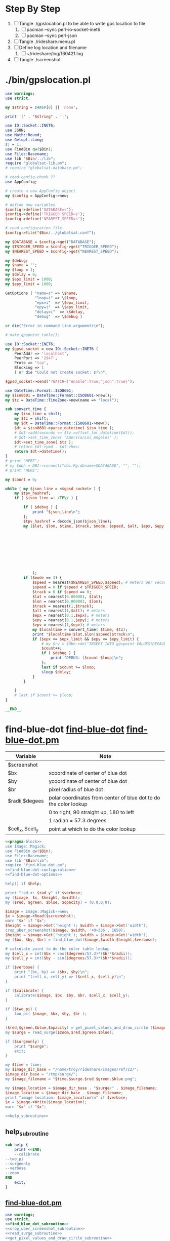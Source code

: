 * Step By Step
  1. [ ] Tangle ./gpslocation.pl to be able to write gps location to file
     1. [ ] pacman --sync perl-io-socket-inet6
     1. [ ] pacman --sync perl-json
  2. [ ] Tangle ./rideshare.menu.pl
  3. [ ] Define log location and filename
     1. [ ] ~/rideshare/log/160421.log
  4. [ ] Tangle ./screenshot
* ./bin/gpslocation.pl
  #+BEGIN_SRC perl :tangle ./bin/gpslocation.pl :shebang #!/usr/bin/env perl
    use warnings;
    use strict;

    my $string = $ARGV[0] || 'none';

    print '|' . "$string" . '|';

    use IO::Socket::INET6;
    use JSON;
    use Math::Round;
    use Getopt::Long;
    $| = 1;
    use FindBin qw($Bin);
    use File::Basename;
    use lib "$Bin/../lib";
    require "globalsat-lib.pm";
    # require "globalsat-database.pm";

    # read-config-chunk ??
    use AppConfig;

    # create a new AppConfig object
    my $config = AppConfig->new;

    # define new variables
    $config->define('DATABASE=s');
    $config->define('TRIGGER_SPEED=s');
    $config->define('NEAREST_SPEED=s');

    # read configuration file
    $config->file("$Bin/../globalsat.conf");

    my $DATABASE = $config->get("DATABASE");
    my $TRIGGER_SPEED = $config->get("TRIGGER_SPEED");
    my $NEAREST_SPEED = $config->get("NEAREST_SPEED");

    my $debug;
    my $name = '';
    my $loop = 1;
    my $delay = 0;
    my $epx_limit = 1000;
    my $epy_limit = 1000;

    GetOptions ( "name=s" => \$name,
                 "loop=i" => \$loop,
                 "epx=i"  => \$epx_limit,
                 "epy=i"  => \$epy_limit,
                 "delay=i"  => \$delay,
                 "debug"  => \$debug )

    or die("Error in command line arguments\n");

    # make_gpspoint_table();

    use IO::Socket::INET6;
    my $gpsd_socket = new IO::Socket::INET6 (
        PeerAddr => 'localhost',
        PeerPort => '2947',
        Proto => 'tcp',
        Blocking => 1
        ) or die "Could not create socket: $!\n";

    $gpsd_socket->send('?WATCH={"enable":true,"json":true}');

    use DateTime::Format::ISO8601;
    my $iso8601 = DateTime::Format::ISO8601->new();
    my $tz = DateTime::TimeZone->new(name => "local");

    sub convert_time {
        my $iso_time = shift;
        my $tz = shift;
        my $dt = DateTime::Format::ISO8601->new();
        $dt = $iso8601->parse_datetime( $iso_time );
        # $dt->add(seconds => $tz->offset_for_datetime($dt));
        # $dt->set_time_zone( 'America/Los_Angeles' );
        $dt->set_time_zone( $tz );
        # return $dt->ymd . $dt->hms;
        return $dt->datetime();
    }
    # print "HERE";
    # my $dbh = DBI->connect("dbi:Pg:dbname=$DATABASE", "", "");
    # print "HERE";

    my $count = 0;

    while ( my $json_line = <$gpsd_socket> ) {
        my $tpv_hashref;
        if ( $json_line =~ /TPV/ ) {
        
            if ( $debug ) {
                print "$json_line\n";
            };
            $tpv_hashref = decode_json($json_line);
            my ($lat, $lon, $time, $track, $mode, $speed, $alt, $epx, $epy, $epv ) = ( $tpv_hashref->{lat},
                                                                                       $tpv_hashref->{lon},
                                                                                       $tpv_hashref->{time},
                                                                                       $tpv_hashref->{track},
                                                                                       $tpv_hashref->{mode},
                                                                                       $tpv_hashref->{speed},
                                                                                       $tpv_hashref->{alt},
                                                                                       $tpv_hashref->{epx},
                                                                                       $tpv_hashref->{epy},
                                                                                       $tpv_hashref->{epv}
                );
            if ($mode == 3) {
                $speed = nearest($NEAREST_SPEED,$speed); # meters per second
                $speed = 0 if $speed < $TRIGGER_SPEED;
                $track = 0 if $speed == 0;
                $lat = nearest(0.000001, $lat);
                $lon = nearest(0.000001, $lon);
                $track = nearest(1,$track);
                $alt = nearest(1,$alt); # meters
                $epx = nearest(0.1,$epx); # meters
                $epy = nearest(0.1,$epy); # meters
                $epv = nearest(1,$epv); # meters
                my $localtime = convert_time( $time, $tz);
                print "$localtime|$lat,$lon|$speed|$track\n";
                if ($epx <= $epx_limit && $epy <= $epy_limit) {
                    # my $rv = $dbh->do("INSERT INTO gpspoint VALUES(DEFAULT, \'$localtime\', \'$name\', $lat, $lon, $alt, $epx, $epy, $epv, $speed, $track);");
                    $count++;
                    if ( $debug ) {
                        print "DEBUG: [$count $loop]\n";
                    };
                    last if $count >= $loop;
                    sleep $delay;
                }
            }
        
        }
        # last if $count >= $loop;
    }

    __END__

  #+END_SRC
* find-blue-dot [[file:./bin/find-blue-dot][find-blue-dot]] [[file:./bin/lib/find-blue-dot.pm][find-blue-dot.pm]]
  #+TBLNAME: variables
  | Variable         | Note                                                             |
  |------------------+------------------------------------------------------------------|
  | $screenshot      |                                                                  |
  | $bx              | xcoordinate of center of blue dot                                |
  | $by              | ycoordinate of center of blue dot                                |
  | $br              | pixel radius of blue dot                                         |
  |------------------+------------------------------------------------------------------|
  | $radii,$degees   | polar coordinates from center of blue dot to do the color lookup |
  |                  | 0 to right, 90 straight up, 180 to left                          |
  |                  | 1 radian = 57.3 degrees                                                                 |
  |------------------+------------------------------------------------------------------|
  | $cell_x, $cell_y | point at which to do the color lookup                            |
  #+BEGIN_SRC perl :tangle ./bin/find-blue-dot :shebang #!/usr/bin/env perl :noweb yes
    <<pragma-block>>
    use Image::Magick;
    use FindBin qw($Bin);
    use File::Basename;
    use lib "$Bin/lib";
    require "find-blue-dot.pm";
    <<find-blue-dot-configuration>>    
    <<find-blue-dot-options>>

    help() if $help;

    print "rad_x: $rad_y" if $verbose;
    my ($image, $x, $height, $width);
    my ($red, $green, $blue, $opacity) = (0,0,0,0);

    $image = Image::Magick->new;
    $x = $image->Read($screenshot);
    warn "$x" if "$x";
    $height = $image->Get('height'); $width = $image->Get('width');
    crop_uber_screenshot($image, $width, '+0+336', 1650);
    $height = $image->Get('height'); $width = $image->Get('width');
    my ($bx, $by, $br) = find_blue_dot($image,$width,$height,$verbose);

    # calculate point to do the color table lookup
    my $cell_x = int($bx + cos($degrees/57.3)*($br*$radii));
    my $cell_y = int($by - sin($degrees/57.3)*($br*$radii));

    if ($verbose) {
        print "(bx, by) => ($bx, $by)\n";
        print "(cell_x, cell_y) => ($cell_x, $cell_y)\n";
    }

    if ($calibrate) {
        calibrate($image, $bx, $by, $br, $cell_x, $cell_y);
    }

    if ($two_pi) {
        two_pi( $image, $bx, $by, $br );
    }

    ($red,$green,$blue,$opacity) = get_pixel_values_and_draw_circle ($image,$cell_x,$cell_y);
    my $surge = read_surge($zoom,$red,$green,$blue);

    if ($surgeonly) {
        print "$surge";
        exit;
    }

    my $time = time;
    my $image_dir_base = "/home/troy/rideshare/images/ref/z2/";
    $image_dir_base = "/tmp/surge/";
    my $image_filename = "$time.$surge.$red.$green.$blue.png";

    my $image_location = $image_dir_base . "$surge/" . $image_filename;
    $image_location = $image_dir_base . $image_filename;
    print "image location: $image_location\n" if $verbose;
    $x = $image->Write($image_location);
    warn "$x" if "$x";

    <<help_subroutine>>
  #+END_SRC
** help_subroutine
   #+NAME: help_subroutine
   #+BEGIN_SRC perl
     sub help {
         print <<END;
         --calibrate
	 --two_pi
	 --surgeonly
	 --verbose
	 --zoom
     END
         exit;
     }
   #+END_SRC
** [[file:bin/lib/find-blue-dot.pm][find-blue-dot.pm]]
   #+BEGIN_SRC perl :tangle ./bin/lib/find-blue-dot.pm :padline no :noweb yes
     use warnings;
     use strict;
     <<find_blue_dot_subroutine>>
     <<crop_uber_screenshot_subroutine>>
     <<read_surge_subroutine>>
     <<get_pixel_values_and_draw_circle_subroutine>>
     <<calibrate_subroutine>>
     <<two_pi_subroutine>>
     1;
   #+END_SRC    
*** two_pi_subroutine
    #+TBLNAME: Argument variables
    | Variable                 | Note                                                       |
    |--------------------------+------------------------------------------------------------|
    | $image                   |                                                            |
    | $bx                      |                                                            |
    | $by                      |                                                            |
    | $br                      |                                                            |
    | $cell_x, $cell_y         | location of point to do color lookup                       |
    |--------------------------+------------------------------------------------------------|
    | $radii_down --> $degrees | 1 radian = 57.3 degrees                                    |
    |                          | Polar coordinates: 0 to right                              |
    |                          | 90 straight up, 180 to left                                |
    |--------------------------+------------------------------------------------------------|
    | $px                      | x-value of point on circle drawn around color lookup point |
    | $py                      | y-value of point on circle drawn around color lookup point |
    |                          |                                                            |
    #+NAME: two_pi_subroutine
    #+BEGIN_SRC perl
      sub two_pi {
          my ( $image, $bx, $by, $br ) = @_;
          my $directory = '/tmp/';
          my $circle_file = "/tmp/360.txt";
          open ( my $out, ">", $circle_file ) or die;
	  print "==> $circle_file\n";
    
          my ($cell_x, $cell_y) = (0,0);
    
          my $image_file = "${directory}/360.png";
    
              # find 360 pixels around two radii circle
          my $radii = 2;
          for (0..359) {
              my $degrees = $_;
              # calculate point to do the color table lookup
              $cell_x = int($bx + cos($degrees/57.3)*($br*$radii));
              $cell_y = int($by - sin($degrees/57.3)*($br*$radii));
        
              # Get color values
              my ($red, $green, $blue, $opacity) = split /,/, $image->Get("pixel[$cell_x,$cell_y]");
	      my $surge = read_surge(2,$red,$green,$blue);
              my $text = "$red\n$green\n$blue";
              print $out "[$red, $green, $blue] => $surge\n";
          }
          # # draw a bulls eye around color lookup point
          # my $px = $cell_x+int($br/4);
          # my $py = $cell_y;
          # $image->Draw(stroke=>'purple',primitive=>'circle',
          #              points=>"${cell_x},${cell_y} ${px},${py}",
          #              fill=>'none',
          #              strokewidth=>1);
    
          # # Get color values
          # my ($red, $green, $blue, $opacity) = split /,/, $image->Get("pixel[$cell_x,$cell_y]");
          # my $text = "$red\n$green\n$blue";
    
          # # Crop area of interest for easier viewing
          # my $crop_rect = (6*$br) . "x" . (6*$br);
          # my $top_left = "+" . ($bx - int(3*$br)) . "+" . ($by - int(3*$br) + 0 );
          # print "r = $br, top left: $top_left, top crop_rect: $crop_rect\n";
          # my $x = $image->Crop(geometry=>"${crop_rect}${top_left}"); # e.g. $x = $image->Crop(geometry=>'100x100+100+100');
          # warn "$x" if "$x";
          # $x = $image->Set( page=>'0x0+0+0' );
          # warn "$x" if "$x";
    
          # # Write color values
          # $x = $image->Annotate(pointsize=>16, fill=>'green', text=>$text, x=>5, y=>10);
          # warn "$x" if "$x";          
          # $x = $image->Write($image_file);
    
          # # print $html_file "<img src=\"./${calibrate.png}\">";
          # system("gwenview --fullscreen $image_file &");
          # # system("chromium http://localhost/rideshare/calibrate &");
          # warn "$x" if "$x";
      }
    #+END_SRC
*** find_blue_dot_subroutine
    #+NAME: find_blue_dot_subroutine
    #+BEGIN_SRC perl
      sub find_blue_dot {
          my ($image, $width, $height, $verbose) = @_;

          my $row_count = 0;
          my $last = 1900;
          my ($w, $h) = (0,0);

          my $start_row = 0;
          my $end_row = $height-1;
          my $start_column = 0;
          my $end_column = $width-1;

          my $top_blue = -1;
          my $bottom_blue = -1;

          my $cache_file = '/tmp/cache_file';
          if ( -e '/tmp/cache_file' ) {
              print "/tmp/cache_file does exist\n" if $verbose;
              open ( my $in, "<", $cache_file );
              my $line = <$in>;
              my ( $cx, $cy, $radius ) = split /,/, $line;
              $start_row = $cy - int($radius/2);
              $start_column = $cx - $radius -5;
              $end_column = $cx + 2*$radius + 10;

              for ( $start_row..$end_row ) {
                  $h = $_;
                  last if ($h >= $last);
                  for ( $start_column..$end_column) {
                      $w = $_;
                      my ($red, $green, $blue, $opacity) = split /,/, $image->Get("pixel[$w,$h]");
                      if ( $red == 16962 && $green == 34181 && $blue == 62708) {
                          $row_count += 1;
                      }
                      if ( $row_count == 50 ) {
                          my $cx = $w-25;
                          my $cy = $h+3;
                          my $px = $cx+3;
                          my $py = $cy;
                          $image->Draw(stroke=>'purple',primitive=>'circle',
                                       points=>"${cx},${cy} ${px},${py}",
                                       fill=>'none',
                                       strokewidth=>1);
                          open(my $cache, ">", $cache_file) or warn "unable to open $cache_file";
                          print $cache "$cx,$cy,25";
                          close($cache);
                          return ($cx, $cy, 25);
                      } else {
                          unlink $cache_file;
                      }
                  }
                  $row_count = 0;
              }
          }
          # Failed finding location dot with cachefile, start again from top left
          print "Failed finding location dot with cachefile, start again from top left\n" if $verbose;
          $start_row = 0;
          $end_row = $height-1;
          $start_column = 0;
          $end_column = $width-1;

          for ( $start_row..$end_row ) {
              $h = $_;
              last if ($h >= $last);
              for ( $start_column..$end_column) {
                  $w = $_;
                  my ($red, $green, $blue, $opacity) = split /,/, $image->Get("pixel[$w,$h]");
                  if ( $red == 16962 && $green == 34181 && $blue == 62708) {
                      $row_count += 1;
                  }
                  if ( $row_count == 50 ) {
                      my $cx = $w-25;
                      my $cy = $h+3;
                      my $px = $cx+3;
                      my $py = $cy;
                      $image->Draw(stroke=>'purple',primitive=>'circle',
                                   points=>"${cx},${cy} ${px},${py}",
                                   fill=>'none',
                                   strokewidth=>1);
                      open(my $cache, ">", $cache_file) or warn "unable to open $cache_file";
                      print $cache "$cx,$cy,25";
                      close($cache);
                      return ($cx, $cy, 25);
                  }
              }
              $row_count = 0;
          }
      }


    #+END_SRC
*** crop_uber_screenshot_subroutine
    #+NAME: crop_uber_screenshot_subroutine
    #+BEGIN_SRC perl
      sub crop_uber_screenshot {
          my ( $image, $width, $top_left, $crop_height ) = @_;
          my $crop_rect = "${width}x${crop_height}";
          my $x = $image->Crop(geometry=>"${crop_rect}${top_left}");
          warn "$x" if "$x";
          $x = $image->Set( page=>'0x0+0+0' );
	  warn "$x" if "$x";
          $x = $image->Write("/tmp/debug.png");
          warn "$x" if "$x";
      }
    #+END_SRC
*** read_surge_subroutine file:/tmp/perl.pl
    #+TBLNAME:TBL_ZOOM_2_RGB
    | surge |   RED | GREEN |  BLUE |       Date |
    |-------+-------+-------+-------+------------|
    |   1.0 | 59881 | 58853 | 56540 | 2016-04-30 |
    |   1.2 | 61166 | 53199 | 40349 | 1970-01-01 |
    |   1.3 | 61166 | 50886 | 38293 | 1970-01-01 |
    |   1.3 | 60909 | 51143 | 38550 | 2016-04-30 |
    |   1.4 | 61166 | 48573 | 35980 | 1970-01-01 |
    |   1.4 | 61166 | 48830 | 36237 | 2016-04-30 |
    |   1.5 | 60909 | 47288 | 34181 | 1970-01-01 |
    |   1.6 | 60909 | 44461 | 31868 | 1970-01-01 |
    |   1.7 | 61166 | 41891 | 30069 | 1970-01-01 |
    |   1.8 | 60395 | 40606 | 28270 | 1970-01-01 |
    |   1.9 | 60652 | 37779 | 27242 | 1970-01-01 |
    |   2.0 | 60909 | 34695 | 25700 | 1970-01-01 |
    |   2.1 | 60395 | 33410 | 23901 | 1970-01-01 |
    |   2.2 | 60395 | 30326 | 28873 | 1970-01-01 |
    |   2.3 | 60138 | 29041 | 21588 | 1970-01-01 |
    |   2.4 | 59881 | 25700 | 20303 | 1970-01-01 |
    |   2.5 | 59881 | 24672 | 19275 | 1970-01-01 |
    |   2.7 | 59624 | 20303 | 17219 | 1970-01-01 |
    |   2.7 | 59624 | 20303 | 16962 | 2016-04-30 |

    #+BEGIN_SRC perl :var table=TBL_ZOOM_2_RGB :results output
      use strict;
      my @rows = @{$table};
      open(my $perl_file, ">", "/tmp/perl.pl") or die;
      foreach my $row_array_ref ( @rows ) {
          my $surge = $row_array_ref->[0];
          my $red = $row_array_ref->[1];
          my $green = $row_array_ref->[2];
          my $blue = $row_array_ref->[3];
          print $perl_file "[ $surge, $red, $green, $blue ],\n";
      }
    #+END_SRC

    #+NAME: read_surge_subroutine
    #+BEGIN_SRC perl
      sub read_surge {
          my ( $zoom, $red, $green, $blue ) = @_;
          my $surge = -1;
          # FOR ZOOM 2
          if ( $zoom == 2 ) {
              my @rgb = (
	      [ 1.0, 59881, 58853, 56540 ],
	      [ 1.2, 61166, 53199, 40349 ],
	      [ 1.3, 61166, 50886, 38293 ],
	      [ 1.3, 60909, 51143, 38550 ],
	      [ 1.4, 61166, 48573, 35980 ],
	      [ 1.4, 61166, 48830, 36237 ],
	      [ 1.5, 60909, 47288, 34181 ],
	      [ 1.6, 60909, 44461, 31868 ],
	      [ 1.7, 61166, 41891, 30069 ],
	      [ 1.8, 60395, 40606, 28270 ],
	      [ 1.9, 60652, 37779, 27242 ],
	      [ 2.0, 60909, 34695, 25700 ],
	      [ 2.1, 60395, 33410, 23901 ],
	      [ 2.2, 60395, 30326, 28873 ],
	      [ 2.3, 60138, 29041, 21588 ],
	      [ 2.4, 59881, 25700, 20303 ],
	      [ 2.5, 59881, 24672, 19275 ],
	      [ 2.7, 59624, 20303, 17219 ],
	      [ 2.7, 59624, 20303, 16962 ],

                  );
              foreach my $aref ( @rgb ) {
                  if ( $red == $aref->[1] && $green == $aref->[2] && $blue == $aref->[3] ) {
                      $surge = $aref->[0];
                      last;
                  }
              }
              return $surge;
          }
      }
    #+END_SRC
*** get_pixel_values_and_draw_circle_subroutine
    #+NAME: get_pixel_values_and_draw_circle_subroutine
    #+BEGIN_SRC perl
      sub get_pixel_values_and_draw_circle {
          my ($image, $cell_x, $cell_y) = @_;
          my ($red, $green, $blue, $opacity) = split /,/, $image->Get("pixel[$cell_x,$cell_y]");

          my ($px, $py) = ( $cell_x+25, $cell_y );
          $image->Draw(stroke=>'green',primitive=>'circle',
                       points=>"${cell_x},${cell_y} ${px},${py}",
                       fill=>'none',
                       strokewidth=>1);
          return( $red, $green, $blue);
      }
    #+END_SRC
*** calibrate_subroutine
    #+TBLNAME: Argument variables
    | Variable                 | Note                                                       |
    |--------------------------+------------------------------------------------------------|
    | $image                   |                                                            |
    | $bx                      |                                                            |
    | $by                      |                                                            |
    | $br                      |                                                            |
    | $cell_x, $cell_y         | location of point to do color lookup                       |
    |--------------------------+------------------------------------------------------------|
    | $radii_down --> $degrees | 1 radian = 57.3 degrees                                    |
    |                          | Polar coordinates: 0 to right                              |
    |                          | 90 straight up, 180 to left                                |
    |--------------------------+------------------------------------------------------------|
    | $px                      | x-value of point on circle drawn around color lookup point |
    | $py                      | y-value of point on circle drawn around color lookup point |
    |                          |                                                            |
    #+NAME: calibrate_subroutine
    #+BEGIN_SRC perl
      sub calibrate {
          my ( $image, $bx, $by, $br, $cell_x, $cell_y ) = @_;
          my $directory = '/srv/http/rideshare/calibrate';
          my $html_file = "${directory}/index.html";
          my $image_file = "${directory}/calibrate.png";
          open ( my $out, ">", $html_file ) or die;

          # draw a bulls eye around color lookup point
          my $px = $cell_x+int($br/4);
          my $py = $cell_y;
          $image->Draw(stroke=>'purple',primitive=>'circle',
                       points=>"${cell_x},${cell_y} ${px},${py}",
                       fill=>'none',
                       strokewidth=>1);

          # Get color values
          my ($red, $green, $blue, $opacity) = split /,/, $image->Get("pixel[$cell_x,$cell_y]");
          my $text = "$red\n$green\n$blue";

          # Crop area of interest for easier viewing
          my $crop_rect = (6*$br) . "x" . (6*$br);
          my $top_left = "+" . ($bx - int(3*$br)) . "+" . ($by - int(3*$br) + 0 );
          print "r = $br, top left: $top_left, top crop_rect: $crop_rect\n";
          my $x = $image->Crop(geometry=>"${crop_rect}${top_left}"); # e.g. $x = $image->Crop(geometry=>'100x100+100+100');
          warn "$x" if "$x";
          $x = $image->Set( page=>'0x0+0+0' );
          warn "$x" if "$x";

          # Write color values
          $x = $image->Annotate(pointsize=>16, fill=>'green', text=>$text, x=>5, y=>10);
          warn "$x" if "$x";          
          $x = $image->Write($image_file);

          # print $html_file "<img src=\"./${calibrate.png}\">";
          system("gwenview --fullscreen $image_file &");
          # system("chromium http://localhost/rideshare/calibrate &");
          warn "$x" if "$x";
      }
    #+END_SRC
** Command line options http://search.cpan.org/~jv/Getopt-Long/lib/Getopt/Long.pm
   #+NAME: find-blue-dot-options
   #+BEGIN_SRC perl
     #### BEGIN GETOPTIONS BLOCK
     use Getopt::Long;
     my ($verbose, $help, $two_pi, $calibrate); #flags
     my $surgeonly;

     GetOptions ("zoom=i" => \$zoom,            # numeric
                 "screenshot=s"   => \$screenshot, # string
                 "verbose"  => \$verbose,       # flag
                 "help"     => \$help,       # flag
                 "surgeonly" => \$surgeonly,   # flag
                 "two_pi" => \$two_pi,   # flag
                 "calibrate" => \$calibrate )   # flag
         or die("Error in command line arguments\n");
     #### END GETOPTIONS BLOCK
   #+END_SRC
** find-blue-dot-configuration
   #+NAME: find-blue-dot-configuration
   #+BEGIN_SRC perl
     # BEGIN CONFIGURATION BLOCK
     use AppConfig;
     my $config = AppConfig->new;
     $config->define("screenshot=s");
     $config->define("zoom=s");
     $config->define("rad_x=s");
     $config->define("rad_y=s");
     $config->define("radii=s");
     $config->define("degrees=s");
     # read configuration file
     $config->file("$Bin/conf/find-blue-dot.conf");
     my $screenshot = $config->get("screenshot");
     my $zoom = $config->get("zoom");
     my $rad_x = $config->get("rad_x");
     my $rad_y = $config->get("rad_y");
     my $radii = $config->get("radii");
     my $degrees = $config->get("degrees");
     # END CONFIGURATION BLOCK
   #+END_SRC
** Configuration file file:./bin/conf/find-blue-dot.conf
   #+BEGIN_SRC conf :tangle bin/conf/find-blue-dot.conf
     screenshot=/home/troy/last.png
     zoom=2
     rad_x=-1
     rad_y=0
     # Santa Monica
     radii=2.1
     degrees=175
   #+END_SRC    


* rideshare file:./bin/rideshare file:~/rideshare/surge.txt
  #+BEGIN_SRC perl :tangle bin/rideshare :shebang #!/usr/bin/env perl :noweb yes
    <<pragma-block>>

    use FindBin qw($Bin);
    use File::Basename;
    use lib "$Bin/lib";
    require "rideshare.pm";
    <<rideshare-configuration-chunk>>
    <<rideshare-get-options-chunk>>

    my $surge_old = -1; my $surge_new = -1;
    open (my $surge_file, ">>", "/home/troy/rideshare/surge.txt");

    help() if $help;

    for (1..$iterations) {
        print "to go: ", $iterations - $_ + 1, "." if $verbose;
        my $date = localtime();
        print " taking screenshot $date." if $verbose;
        my $result = `screenshot --crop`;
        $surge_new = `find-blue-dot --surgeonly`;
        print " surge: $surge_new." if $verbose;
        if ($surge_new != $surge_old) {
            if ( $surge_old != -1 ) {
                print $surge_file "$surge_new $date\n";
            }
            if ( ($surge_new > $surge_old) && ($surge_new > 1) ) {
                system("gwenview --fullscreen ~/last.png 2>/dev/null &");
            }
            # if ( $surge_new < $surge_old ) {
            #     system("gwenview --fullscreen ~/last.png 2>/dev/null &");
            # }
            $surge_old = $surge_new;
        }
        print " interval $sleep\n" if $verbose;
        sleep(my $sleep_duration = $sleep-(time%3600)%$sleep);
    }

    <<rideshare_help_subroutine>>
  #+END_SRC
** rideshare subroutines
*** help subroutine
    #+NAME: rideshare_help_subroutine
    #+BEGIN_SRC perl
      sub help {
          print <<END;
          --help     print this help
          --verbose
          --iterations
          --sleep

          usage:
      END
      exit;
      }
    #+END_SRC
** rideshare-configuration file:./bin/conf/rideshare.conf
   #+NAME: rideshare-configuration-chunk
   #+BEGIN_SRC perl
     # BEGIN CONFIGURATION BLOCK
     use AppConfig;
     my $config = AppConfig->new;
     $config->define("iterations=s");
     $config->define("sleep=s");
     # read configuration file
     $config->file("$Bin/conf/rideshare.conf");
     my $iterations = $config->get("iterations");
     my $sleep = $config->get("sleep");
     # END CONFIGURATION BLOCK
   #+END_SRC
*** Configuration file file:./bin/conf/rideshare.conf
    #+BEGIN_SRC conf :tangle bin/conf/rideshare.conf
      iterations=10
      sleep=10
    #+END_SRC    
** rideshare command line options http://search.cpan.org/~jv/Getopt-Long/lib/Getopt/Long.pm
      $config->define("iterations=s");
      $config->define("sleep=s");
   #+NAME: rideshare-get-options-chunk
   #+BEGIN_SRC perl
     #### BEGIN GETOPTIONS BLOCK
     use Getopt::Long;
     my $data   = "file.dat";
     my $length = 24;
     my ( $verbose, $help );
     GetOptions ("iterations=i" => \$iterations,    # numeric
                 "sleep=i"      => \$sleep,         # numeric
                 "file=s"   => \$data,      # string
                 "verbose"  => \$verbose,   # flag
                 "help"     => \$help)   # flag
         or die("Error in command line arguments\n");
     #### END GETOPTIONS BLOCK
   #+END_SRC
** rideshare.pm
   #+BEGIN_SRC perl :tangle ./bin/lib/rideshare.pm :padline no :noweb yes
     use warnings;
     use strict;
     <<make-image-dir-subroutine>>
     1;
   #+END_SRC    
*** The make_image_directory subroutine
    #+name: make-image-dir-subroutine
    #+BEGIN_SRC perl
      sub make_image_dir {
          use File::Path qw(make_path);
          my ( $base_dir, $camera_name ) = @_;
          my ( $year, $mon, $day, $hour, $min, $sec ) = foscam_localtime();
          my $directory = "$base_dir/$year/$mon/$day/$camera_name/";
          if ( ! -e $directory ) {
              make_path($directory, { verbose => 1 }) or die "Unable to mkdir --parent $directory";
          }
          return $directory;
      }
    #+END_SRC    


* screenshot file:./bin/screenshot file:./conf/screenshot.conf
  #+BEGIN_SRC perl :tangle ./bin/screenshot :shebang #!/usr/bin/env perl :noweb yes
    <<pragma-block>>
    <<screenshot-path-block>>
    <<screenshot-configuration-block>>
    <<screenshot-command-line-options-block>>

    my ( $image_filename )  = build_image_filename($label, $base_dir, 'png');
    print "label: $label, base_dir: $base_dir\n" if $verbose;
    print "image_filename: $image_filename\n" if $verbose;
    system('adb shell screencap /sdcard/screen.png');
    system('adb pull /sdcard/screen.png 2>/dev/null');
    system("mv screen.png $image_filename");
    unlink( '/home/troy/last.png' ) || die("unable to unlink");
    symlink $image_filename, '/home/troy/last.png' || die("unable to symlink");
    if ($crop) {
        use Image::Magick;
        my $image = Image::Magick->new;
        my $x = $image->Read($image_filename);
        warn "$x" if "$x";
        $x = $image->Crop(geometry=>"$crop_geometry");
        warn "$x" if "$x";
        $x = $image->Set( page=>'0x0+0+0' );
        warn "$x" if "$x";
        $x = $image->Write($image_filename);
        warn "$x" if "$x";
    }

    if ($annotate) {
        use Image::Magick;
        my $image = Image::Magick->new;
        my $x = $image->Read($image_filename);
        warn "$x" if "$x";
	# $x = $image->Annotate(pointsize=>16, fill=>'green', text=>$text, x=>5, y=>10);
        $x = $image->Annotate(pointsize=>32, fill=>'green', text=>$image_filename, x=>16, y=>32);
        $x = $image->Write($image_filename);
        warn "$x" if "$x";
        }
    if ($gwenview) {
      system("gwenview --fullscreen $image_filename &");
    }
  #+END_SRC  
** file:./lib/screenshot.pm
   #+BEGIN_SRC perl :tangle ./lib/screenshot.pm
     use warnings;
     use strict;

     sub build_image_filename {
         my ( $label, $base_dir, $type ) = @_;
         my $directory = make_image_dir( $base_dir );
         my ($year, $mon, $day, $hour, $min, $sec) = formatted_localtime();
         if ( length($label) > 1 ) {
           $label = $label . ".";
         } else {
             $label = "";
         }
         my $file = "$directory/${year}${mon}${day}-${hour}${min}${sec}.${label}${type}";
         return ($file);
     }

     sub make_image_dir {
         use File::Path qw(make_path);
         my ( $base_dir ) = @_;
         my ( $year, $mon, $day, $hour, $min, $sec ) = formatted_localtime();
         my $directory = "$base_dir/${year}${mon}${day}";
         if ( ! -e $directory ) {
             make_path($directory, { verbose => 1 }) or die "Unable to mkdir --parent $directory";
         }
         return $directory;
     }

     sub formatted_localtime {
         my ($sec,$min,$hour,$mday,$mon,$year,$wday,$yday,$isdst) =
             localtime(time);
         $year -= 100;
         $mon += 1;
         $mon  = sprintf("%02d", $mon);
         $mday = sprintf("%02d", $mday);
         $hour = sprintf("%02d", $hour);
         $min = sprintf("%02d", $min);
         $sec = sprintf("%02d", $sec);

         # my $formatted_time = "${year}${mon}${mday}.${hour}${min}${sec}";
         # return($formatted_time);
    
         return ( $year, $mon, $mday, $hour, $min, $sec );
     }


     1;
     __END__
         use warnings;
         use strict;
         sub get_video {
             my ( $url, $destination, $duration ) = @_;
             eval {
                 local $SIG{ALRM} = sub {die "alarm\n"};
                 alarm $duration;
                 my $return = getstore($url,$destination);
                 alarm 0;
             };
         }
         sub make_image_dir {
             use File::Path qw(make_path);
             my ( $base_dir, $camera_name ) = @_;
             my ( $year, $mon, $day, $hour, $min, $sec ) = foscam_localtime();
             my $directory = "$base_dir/$year/$mon/$day/$camera_name/";
             if ( ! -e $directory ) {
                 make_path($directory, { verbose => 1 }) or die "Unable to mkdir --parent $directory";
             }
             return $directory;
         }
           sub build_image_filename {
               my ( $camera_name, $base_dir, $type ) = @_;
               my $directory = make_image_dir( $base_dir, $camera_name );
               my $formatted_time = formatted_localtime();
               my $file = "$directory/${formatted_time}.$type";
         #      my $text = "$days[$wday] $hour:$min:$sec";
               my ($year,$mon,$day,$hour,$min,$sec,$week_day) = foscam_localtime();
               my $text = "$hour:$min:$sec";
               print "DEBUG: $text\n";
               return ($file, $text);
           }
           sub build_video_filename {
               my ( $camera_name, $base_dir, $type ) = @_;
               my ($sec,$min,$hour,$mday,$mon,$year,$wday,$yday,$isdst) =
                   localtime(time);
               $year -= 100;
               $mon += 1;
               $mon  = sprintf("%02d", $mon);
               $mday  = sprintf("%02d", $mday);
               $hour = sprintf("%02d", $hour);
               $min  = sprintf("%02d", $min);
               $sec  = sprintf("%02d", $sec);

         #      my $directory = make_image_dir( $base_dir, $year, $mon, $mday, $camera_name, $hour );
               my $directory = make_image_dir( $base_dir, $camera_name , $hour );

               my $file = "$directory/${year}${mon}${mday}.${hour}${min}${sec}.$camera_name.$type";

               return ($file);
           }
         sub sleep_until_interval {
             my $repeat_interval = shift;
             my $sleep_until_interval = 0;
             my ($sec,$min,$hour,$mday,$mon,$year,$wday,$yday,$isdst) =
                 localtime(time);
             $year -= 100;
             $mon += 1;

             my $seconds_past_hour = $min * 60 + $sec;
             print "$seconds_past_hour seconds past hour.";
             my $modulus = $seconds_past_hour%($repeat_interval);
             print " modulus of $seconds_past_hour and $repeat_interval is $modulus.";
             $sleep_until_interval = $repeat_interval - $modulus;
             print " $repeat_interval - $modulus = $sleep_until_interval\n";

             return $sleep_until_interval;
         }

         sub foscam_localtime {
             my ($sec,$min,$hour,$mday,$mon,$year,$wday,$yday,$isdst) =
                 localtime(time);
             $year -= 100;
             $mon += 1;
             $mon  = sprintf("%02d", $mon);
             $mday = sprintf("%02d", $mday);
             $hour = sprintf("%02d", $hour);
             $min  = sprintf("%02d", $min);
             $sec  = sprintf("%02d", $sec);

             return($year,$mon,$mday,$hour,$min,$sec,'Mon');
         }
         sub formatted_localtime {
             my ($sec,$min,$hour,$mday,$mon,$year,$wday,$yday,$isdst) =
                 localtime(time);
             $year -= 100;
             $mon += 1;
             $mon  = sprintf("%02d", $mon);
             $mday = sprintf("%02d", $mday);
             $hour = sprintf("%02d", $hour);
             $min = sprintf("%02d", $min);
             $sec = sprintf("%02d", $sec);

             my $formatted_time = "${year}${mon}${mday}.${hour}${min}${sec}";
             return($formatted_time);
         }
         sub get_active_cameras {
             my $User_Preferences = shift;
             my @cameras;
             if ($User_Preferences->{'CAM1_STATUS'} eq 'active') {
                 push @cameras, {
                     name => $User_Preferences->{'CAM1_NAME'},
                     description => $User_Preferences->{'CAM1_DESCRIPTION'},
                     ip_address => $User_Preferences->{'CAM1_IP_ADDRESS'},
                     user => $User_Preferences->{'CAM1_USER'},
                     password => $User_Preferences->{'CAM1_PASSWORD'}
                 };
             }
             if ($User_Preferences->{'CAM2_STATUS'} eq 'active') {
                 push @cameras, {
                     name => $User_Preferences->{'CAM2_NAME'},
                     description => $User_Preferences->{'CAM2_DESCRIPTION'},
                     ip_address => $User_Preferences->{'CAM2_IP_ADDRESS'},
                     user => $User_Preferences->{'CAM2_USER'},
                     password => $User_Preferences->{'CAM2_PASSWORD'}
                 };
             }
             if ($User_Preferences->{'CAM3_STATUS'} eq 'active') {
                 push @cameras, {
                     name => $User_Preferences->{'CAM3_NAME'},
                     description => $User_Preferences->{'CAM3_DESCRIPTION'},
                     ip_address => $User_Preferences->{'CAM3_IP_ADDRESS'},
                     user => $User_Preferences->{'CAM3_USER'},
                     password => $User_Preferences->{'CAM3_PASSWORD'}
                 };
             }
             if ($User_Preferences->{'CAM4_STATUS'} eq 'active') {
                 push @cameras, {
                     name => $User_Preferences->{'CAM4_NAME'},
                     description => $User_Preferences->{'CAM4_DESCRIPTION'},
                     ip_address => $User_Preferences->{'CAM4_IP_ADDRESS'},
                     user => $User_Preferences->{'CAM4_USER'},
                     password => $User_Preferences->{'CAM4_PASSWORD'}
                 };
             }
             return \@cameras;
         }
   #+END_SRC
** <<screenshot-configuration-block>>
   #+NAME: screenshot-configuration-block
   #+BEGIN_SRC perl
     # BEGIN CONFIGURATION BLOCK
     use AppConfig;
     my $config = AppConfig->new;
     $config->define("base_dir=s");
     $config->define("label=s");
     $config->define("crop_geometry=s");
     # read configuration file
     $config->file("$Bin/../conf/screenshot.conf");
     my $base_dir = $config->get("base_dir");
     my $label = $config->get("label");
     my $crop_geometry = $config->get("crop_geometry");
     # END CONFIGURATION BLOCK
   #+END_SRC
** <<screenshot-command-line-options-block>>
   #+NAME: screenshot-command-line-options-block
   #+BEGIN_SRC perl
     #### BEGIN GETOPTIONS BLOCK
     use Getopt::Long;
     my ($verbose, $help, $gwenview, $crop, $annotate);
     GetOptions ("label=s"   => \$label, # string
                 "gwenview"  => \$gwenview,      # flag
                 "help"      => \$help,          # flag
                 "annotate"   => \$annotate,       # flag
                 "verbose"   => \$verbose,       # flag
                 "crop"      => \$crop)         # flag
         or die("Error in command line arguments\n");
     #### END GETOPTIONS BLOCK
     #+END_SRC
** <<screenshot-path-block>>
   #+NAME: screenshot-path-block
   #+BEGIN_SRC perl
     use FindBin qw($Bin);
     use File::Basename;
     use lib "$Bin/../lib";
     require "screenshot.pm";
   #+END_SRC
    use FindBin qw($Bin);
    use File::Basename;
    use lib "$Bin/lib";
    require "find-blue-dot.pm";
** file:./conf/screenshot.conf
   #+BEGIN_SRC conf :tangle ./conf/screenshot.conf
     # base_dir='/home/troy/rideshare/images'
     base_dir='/tmp/images'
     label='/'
     crop_geometry='1440x1650+0+336'
   #+END_SRC


* readsurge.pl
  #+BEGIN_SRC perl :tangle ./readsurge.pl :shebang #!/usr/bin/env perl
    use warnings;
    use strict;
    my $snapshot = $ARGV[0] or die "Please supply a filename";
    use Image::Magick;
    my ($image, $screenshot, $height, $width);
    my ($red, $green, $blue, $opacity) = (0,0,0,0);
    $image = Image::Magick->new;
    $screenshot = $image->Read($snapshot);
    $height = $image->Get('height');
    $width = $image->Get('width');

    my $linear_x = 256;
    my $x1 = int($width/2  - $linear_x/2 + 0);
    my $y1 = int($height/2 - $linear_x/2 - $linear_x/2 );
    my $w = int($width/8);
    $w = $linear_x;
    my $l = $linear_x;

    print "[$w wide, $l tall, $x1, $y1]\n";

    my $x = $image->Crop(geometry=>"${w}x${l}+${x1}+${y1}");

    $height = $image->Get('height');
    $width = $image->Get('width');

    ($red, $green, $blue) = get_point(234,367);
    print "$red, $green, $blue\n";
    warn "$x" if "$x";

    # $x = $image->Draw(stroke=>'black', primitive=>'rectangle', points=>'20,20 200,200');
    # $image->Draw(stroke=>'white',primitive=>'circle',points=>'49.5,49.5 10,49.5');
    # $image->Draw(stroke=>'purple',primitive=>'circle',points=>'234,367 234,400',fill=>'none', strokewidth=>2);
    # $image->Draw(stroke=>'purple',primitive=>'circle',points=>"128,128 138,138",fill=>'none', strokewidth=>2);

    my $p1 = $linear_x/2 . ',' . $linear_x/2;
    my $foo = $linear_x/2 + 5;
    my $p2 = $linear_x/2 . ',' . $foo;
    $image->Draw(stroke=>'purple',primitive=>'circle',points=>"${p1} ${p2}",fill=>'none', strokewidth=>2);

    $x = $image->Write("/tmp/uber.png");
    $x = $image->Write("/tmp/uber/$red.$green.$blue");
    warn "$x" if "$x";

    exit;

    for (0..$height-1) {
        ($red, $green, $blue) = get_point(int($width/2),$_);
        # ($red, $green, $blue) = get_point(731,1060);

        if ( $red == 59881 && $green == 58853 && $blue == 56540) {
            print "0";
        } elsif ( $red == 61166 && $green == 53199 && $blue == 40349 ) {
            print "1.2";
        } elsif ( $red == 61166 && $green == 50886 && $blue == 38293 ) {
            print "1.3";
        } elsif ( $red == 61166 && $green == 48573 && $blue == 35980 ) {
            print "1.4";
        } elsif ( $red == 60909 && $green == 47288 && $blue == 34181 ) {
            print "1.5";
        } elsif ( $red == 60909 && $green == 44461 && $blue == 31868 ) {
            print "1.6";
        } elsif ( $red == 61166 && $green == 41891 && $blue == 30069 ) {
            print "1.7";
        } elsif ( $red == 60395 && $blue == 0 ) {
            print "1.8";
        } elsif ( $red == 60652 && $green == 37779 && $blue == 27242 ) {
            print "1.9";
        } elsif ( $red == 60909 && $green == 34695 && $blue == 25700 ) {
            print "2.0";
        } elsif ( $red == 60395 && $green == 33410 && $blue == 23901 ) {
            print "2.1";
        } elsif ( $red == 60395 && $green == 30326 && $blue == 22873 ) {
            print "2.2";
        } elsif ( $red == 60138 && $green == 29041 && $blue == 21588 ) {
            print "2.3";
        } elsif ( $red == 59881 && $green == 25700 && $blue == 20303 ) {
            print "2.6";
        } else {
            print "1000";
        }
	print "\n";
    }
    $image->DESTROY();

    sub get_point {
        my ($x,$y) = @_;
        my ($red, $green, $blue, $opacity) = (0,0,0,0);
        ($red, $green, $blue, $opacity) = split /,/, $image->Get("pixel[$x,$y]");
        return ($red, $green, $blue);
    }

    sub find_location {

        my $x = 0;
        my $y = 0;
        my $match = 0;
        my $line_sum = 0;
        for ( 0..$height-1 )  {
            $match = 0;
            $line_sum = 0;
            $y = $_;
            for ( 0..$width-1 )  {
                $x = $_;
                ($red, $green, $blue, $opacity) = (0,0,0,0);
                ($red, $green, $blue, $opacity) = split /,/, $image->Get("pixel[$x,$y]");
                if ($red==16962 && $green==34181 && $blue==62708) {
                    $line_sum+=1;
                    if ( $match == 0 ) {
                        $match = 1;
                        print "$y:";
                    }
                }
            }
            if ( $match == 1 ) {
                print "$line_sum\n";
            }
        }
    }

  #+END_SRC
  
* monitor-surge.pl
  #+BEGIN_SRC perl :tangle monitor-surge.pl :shebang #!/usr/bin/env perl
    use warnings;
    use strict;
    my $sleep = 0;
    my $loop = 60;

    my $surge_old = 0;
    my $surge_new = 0;

    print "monitoring ...";

    open( my $monitor_log_file, ">>", "/home/troy/rideshare/monitor.log") or die;
    print $monitor_log_file "start monitoring at ", `date`;

    # while (1) {
    for (1..$loop) {
        my $snapshot = `screenshot '/'`;
        print "==>$snapshot<==\n";
        print "r", $loop - $_, "\n";
	$surge_old = $surge_new;
        $surge_new = `readsurge.pl $snapshot`;
        print "$surge_new\n";
        if ( $surge_new == 0 ) {
            print "unlink $snapshot\n";
            unlink $snapshot;
        }
        if ( $surge_new > $surge_old ) {
            system("smplayer /home/troy/rideshare/music/track01.mp3 &");
        }
        sleep $sleep;
    }
    system("smplayer /home/troy/rideshare/music/dixie.mp3 &");
  #+END_SRC
* monitor.pl
  #+BEGIN_SRC perl :tangle monitor.pl :shebang #!/usr/bin/env perl
    use warnings;
    use strict;
    my $sleep = 0;
    my $loop = 1000;

    print "monitoring ...";

    open( my $monitor_log_file, ">>", "/home/troy/rideshare/monitor.log") or die;
    print $monitor_log_file "start monitoring at ", `date`;

    # while (1) {
    for (1..$loop) {
        system("screenshot '/'");
        print $loop - $_, "\n";
        sleep $sleep;
    }
    system("smplayer /home/troy/rideshare/music/dixie.mp3");
  #+END_SRC
* readsurge-loop.pl
  #+BEGIN_SRC perl :tangle ./readsurge-loop.pl :shebang #!/usr/bin/env perl
    use warnings;
    use strict;

    my $surge_old = 0;
    my $surge_new = 0;

    open( my $surge_logfile, ">>", "/home/troy/rideshare/surge.log") or die;

    my @snapshots = <*.png>;
    foreach my $snapshot (@snapshots) {
        $surge_old = $surge_new;
	my $surge_new = `readsurge.pl $snapshot`;
	print "$surge_new\n";
	unlink $snapshot if $surge_new == 0;

	        $surge_old = $surge_new;
	my $surge_new = `readsurge.pl $snapshot`;
	print "$surge_new\n";
	unlink $snapshot if $surge_new == 0;
	
        # $surge_new = `screenshot '/'`;
                    # if ( $surge_new > 0 ) {
                    #     if ( $surge_new > $surge_old ) {
                    #         print $surge_logfile "$surge_new > $surge_old at ", `date`;
                    #         system("smplayer /home/troy/music/dixie.mp3");
                    #     } elsif ( $surge_new < $surge_old ) {
                    #         print $surge_logfile "$surge_new < $surge_old at ", `date`;
                    #     }
                    # }

                    # if ( $surge_new == 0 ) {
                    #     print $surge_logfile "0", `date` if $surge_new < $surge_old;
                    # }

    }

	
	
        # $surge_new = `screenshot '/'`;
                    # if ( $surge_new > 0 ) {
                    #     if ( $surge_new > $surge_old ) {
                    #         print $surge_logfile "$surge_new > $surge_old at ", `date`;
                    #         system("smplayer /home/troy/music/dixie.mp3");
                    #     } elsif ( $surge_new < $surge_old ) {
                    #         print $surge_logfile "$surge_new < $surge_old at ", `date`;
                    #     }
                    # }

                    # if ( $surge_new == 0 ) {
                    #     print $surge_logfile "0", `date` if $surge_new < $surge_old;
                    # }

    }
  #+END_SRC
* PerlMagick http://www.google.com
** Colors
   |       |   H |   S |   V |   R |   G |   B |     R |     G |     B |
   |-------+-----+-----+-----+-----+-----+-----+-------+-------+-------|
   | Dot   | 217 | 186 | 244 |  66 | 133 | 244 | 16962 | 34181 | 62708 |
   | Beige |  31 |  18 | 239 | 239 | 231 | 222 |       |       |       |
   |-------+-----+-----+-----+-----+-----+-----+-------+-------+-------|
   |       |     |     |     |     |     |     |       |       |       |
   #+TBLFM: $5=66*256
** Google: PerlMagick read RGB of a pixel
   + https://www.experts-exchange.com/questions/20582416/How-can-I-use-PERL-to-get-pixel-by-pixel-data-rgb-of-a-bmp-tiff-jpeg-or-any-other-common-image-file.html
     #+BEGIN_SRC perl
       ($red, $green, $blue, $opacity) = split /,/, $im->Get("pixel[$x,$y]");
     #+END_SRC
   + http://seejohncode.com/2012/01/10/imagemagick-listing-rgb-pixels/
** Test file:./temp.pl
   #+BEGIN_SRC perl :tangle ./temp.pl :shebang #!/usr/bin/env perl
     use warnings;
     use strict;

     # my $file = $ARGV[0] or die "Please supply a filename";
     my @images = <*.png>;

     use Image::Magick;
     my ($image, $screenshot);
     my ($red, $green, $blue, $opacity) = (0,0,0,0);

     foreach my $image (@images) {

         $image = Image::Magick->new;
         $screenshot = $image->Read($file);
         my $height = $image->Get('height');
         my $width = $image->Get('width');

     # print "h:$height, w:$width\n";

         ($red, $green, $blue) = get_point(592,1188);
         if ( $red == 59881 ) {
             # print "0 at ", " ($red, $green, $blue) ", `date`;
             print ".";
         } elsif ( $red == 61166 ) {
             print "\n1.2X at ", " ($red, $green, $blue) ", `date`;
         } elsif ( $red == 60909 ) {
             print "\n1.5X at ", " ($red, $green, $blue) ", `date`;
         } else {
             system("gwenview $file 2>/dev/null &");
             print "\nUnknown: $red, $green, $blue\n";
             print `cal`;
         }
         $image->DESTROY();
     }
     sub get_point {
       my ($x,$y) = @_;
       my ($red, $green, $blue, $opacity) = (0,0,0,0);
       ($red, $green, $blue, $opacity) = split /,/, $image->Get("pixel[$x,$y]");
       return ($red, $green, $blue);
     }

     sub find_location {

         my $x = 0;
         my $y = 0;
         my $match = 0;
         my $line_sum = 0;
         for ( 0..$height-1 )  {
             $match = 0;
             $line_sum = 0;
             $y = $_;
             for ( 0..$width-1 )  {
                 $x = $_;
                 ($red, $green, $blue, $opacity) = (0,0,0,0);
                 ($red, $green, $blue, $opacity) = split /,/, $image->Get("pixel[$x,$y]");
                 if ($red==16962 && $green==34181 && $blue==62708) {
                     $line_sum+=1;
                     if ( $match == 0 ) {
                         $match = 1;
                         print "$y:";
                     }
                 }
             }
             if ( $match == 1 ) {
                 print "$line_sum\n";
             }
         }
     }
   #+END_SRC

   #+RESULTS:
   : Exception 435: unable to open image `uber.png': No such file or directory @ error/blob.c/OpenBlob/2702
* Variables
| Variable  | Description                | program       |
|-----------+----------------------------+---------------|
| $base_dir | rideshare images directory | screenshot |
|           |                            |               |
** Renaming notes
* Tangle rideshare-menu.pl
  #+BEGIN_SRC perl :tangle ./rideshare-menu.pl :shebang #!/usr/bin/env perl
    use warnings;
    use strict;

    use Term::ReadKey;
    my $gps_location_app = './gpslocation.pl';
    my $logfile = '/home/troy/rideshare/log/160421.log';
    my $key = '';
    my $event = '';
    my $clear = `clear`;
    my $menu = menu();

    ReadMode 4; # Turn off controls keys
    while ( $key ne 'q' ) {
        while (not defined ($key = ReadKey(-1))) {
            sleep 1;
            print $clear;
            print `date`;
            print $menu;
        }

        if ( $key eq '1' ) {
            $event = "Receive Ping";
        } elsif ( $key eq '2' ) {
            $event = "Ignore Ping";
        } elsif ( $key eq '3' ) {
            $event = "Accept Ping";
        }

        last if ( $key eq 'q' );
        log_event($event);
    }
    print "Get key $key\n";
    print "Event $event\n";
    ReadMode 0; # Reset tty mode before exiting

    sub log_event {
       my $event = shift;

       if ( $event eq "Receive Ping" ) {
           my $command = "$gps_location_app '" . ${event} . "' >> $logfile";
           print "==> $command\n";
           system($command);
	   system('./screenshot receive_ping');
       } elsif ( $event eq "Ignore Ping" ) {
           my $command = "$gps_location_app '" . ${event} . "' >> $logfile";
           print "==> $command\n";
           system($command);
       } elsif ( $event eq "Accept Ping" ) {
           my $command = "$gps_location_app '" . ${event} . "' >> $logfile";
           print "==> $command\n";
           system($command);
       }

    }

    sub menu {

        my $menu = <<"END";
        --------------
        1. Receive Ping
        2. Ignore Ping
        3. Accept Ping

        4. Arrive Vicinity
        5. Manuvering

        6. Start Trip
        7. End Trip

        8. Waypoint
        9. Open log.org
    END
        return $menu;
    }
  #+END_SRC
* log.pl
  #+BEGIN_SRC perl
    #!/usr/bin/env perl
    use warnings;
    use strict;

    my $event = "";
    print `clear`;
    menu("BEGIN");

    while(1) {
        chomp(my $input = <STDIN>);
        if ( $input == 1 ) {
            $event = "Accept Ping";
        } elsif ( $input == 2 ) {
            $event = "Arrive";
        } elsif ( $input == 3 ) {
            $event = "Start Trip";
        } elsif ( $input == 4 ) {
            $event = "End Trip";
        } elsif ( $input == 5 ) {
            $event = "Waypoint";
        } elsif ( $input == 6 ) {
            $event = 'read_log';
            system('emacs ./log.org');
        }

        run_command($event) unless $event eq 'read_log';
        menu($event);
    }

    sub run_command {
        my $event = shift;
        my $command = "$gps_location_app '" . ${event} . "' >> log.org";
        print "==> $command\n";
        system($command);
    }

    sub menu {
        my $event = shift;
        print `clear`;
        chomp(my $date = `date`);
        print <<"END";
        [$event] $date
        --------------
        1. Accept Ping
        2. Arrive
        3. Start Trip
        4. End Trip
        5. Waypoint
        6. Open log.org
    END
    
    }

  #+END_SRC
* <<pragma-block>> (http://perldoc.perl.org/perlpragma.html)
  #+NAME: pragma-block
  #+BEGIN_SRC perl
    use warnings;
    use strict;
  #+END_SRC
* tmp
  #+BEGIN_SRC perl :tangle /tmp/string :shebang #!/usr/bin/env perl
    print 3 . 4, "\n"; # 34
    print 3 . (4), "\n"; # 34
    print 3 . 4 . 1+2, "\n"; # 343
    print 3 . 4 . 1+2 . 5+6, "\n"; # 3441
    print 3 . 4 . (1+2) . 5+6, "\n"; #3441
    print 3 . 4 . (1+2) . (5+6), "\n"; #34311
  #+END_SRC

  #+RESULTS:
  : 1

